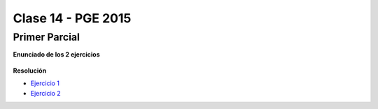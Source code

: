 .. -*- coding: utf-8 -*-

.. _rcs_subversion:

Clase 14 - PGE 2015
===================

Primer Parcial
^^^^^^^^^^^^^^

**Enunciado de los 2 ejercicios**

.. figure:: images/clase14/01.png

.. figure:: images/clase14/02.png

.. figure:: images/clase14/03.png

.. figure:: images/clase14/04.png

**Resolución**

* `Ejercicio 1 <https://github.com/cosimani/Curso-PGE-2015/blob/master/sources/clase14/Ejercicio1.rar?raw=true>`_
* `Ejercicio 2 <https://github.com/cosimani/Curso-PGE-2015/blob/master/sources/clase14/Ejercicio2.rar?raw=true>`_





